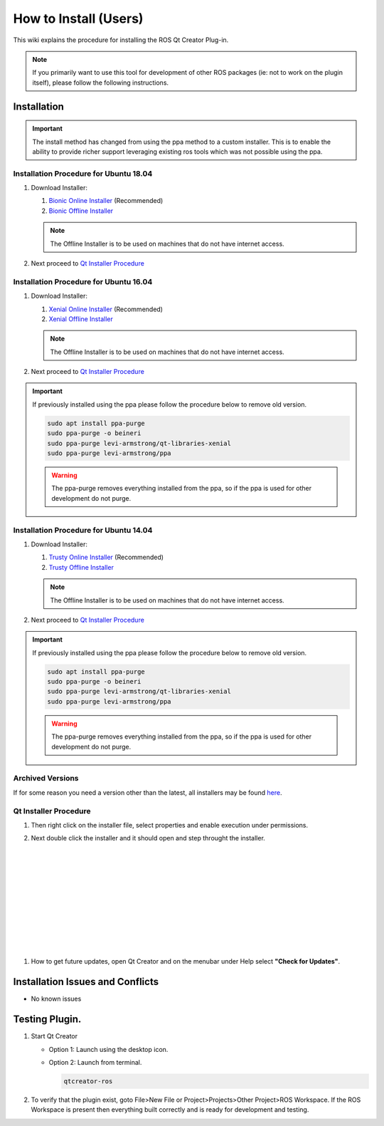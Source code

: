 How to Install (Users)
======================
This wiki explains the procedure for installing the ROS Qt Creator Plug-in.

.. Note:: If you primarily want to use this tool for development of other ROS packages (ie: not to work on the plugin itself), please follow the following instructions.

Installation
------------

.. Important::

   The install method has changed from using the ppa method to a custom installer. This is to enable the ability to provide richer support leveraging existing ros tools which was not possible using the ppa.

Installation Procedure for Ubuntu 18.04
~~~~~~~~~~~~~~~~~~~~~~~~~~~~~~~~~~~~~~~

#. Download Installer:

   #. `Bionic Online Installer <https://qtcreator-ros.datasys.swri.edu/downloads/installers/bionic/qtcreator-ros-bionic-latest-online-installer.run>`_ (Recommended)

   #. `Bionic Offline Installer <https://qtcreator-ros.datasys.swri.edu/downloads/installers/bionic/qtcreator-ros-bionic-latest-offline-installer.run>`_

   .. Note::

      The Offline Installer is to be used on machines that do not have internet access.

#. Next proceed to `Qt Installer Procedure`_

Installation Procedure for Ubuntu 16.04
~~~~~~~~~~~~~~~~~~~~~~~~~~~~~~~~~~~~~~~

#. Download Installer:

   #. `Xenial Online Installer <https://qtcreator-ros.datasys.swri.edu/downloads/installers/xenial/qtcreator-ros-xenial-latest-online-installer.run>`_ (Recommended)

   #. `Xenial Offline Installer <https://qtcreator-ros.datasys.swri.edu/downloads/installers/xenial/qtcreator-ros-xenial-latest-offline-installer.run>`_

   .. Note::

      The Offline Installer is to be used on machines that do not have internet access.

#. Next proceed to `Qt Installer Procedure`_


.. Important::

   If previously installed using the ppa please follow the procedure below to remove old version.

   .. code-block:: bash

      sudo apt install ppa-purge
      sudo ppa-purge -o beineri
      sudo ppa-purge levi-armstrong/qt-libraries-xenial
      sudo ppa-purge levi-armstrong/ppa

   .. Warning::

      The ppa-purge removes everything installed from the ppa, so if the ppa is used for other development do not purge.


Installation Procedure for Ubuntu 14.04
~~~~~~~~~~~~~~~~~~~~~~~~~~~~~~~~~~~~~~~

#. Download Installer:

   #. `Trusty Online Installer <https://qtcreator-ros.datasys.swri.edu/downloads/installers/trusty/qtcreator-ros-trusty-latest-online-installer.run>`_ (Recommended)

   #. `Trusty Offline Installer <https://qtcreator-ros.datasys.swri.edu/downloads/installers/trusty/qtcreator-ros-trusty-latest-offline-installer.run>`_

   .. Note::

      The Offline Installer is to be used on machines that do not have internet access.

#. Next proceed to `Qt Installer Procedure`_

.. Important::

   If previously installed using the ppa please follow the procedure below to remove old version.

   .. code-block:: bash

      sudo apt install ppa-purge
      sudo ppa-purge -o beineri
      sudo ppa-purge levi-armstrong/qt-libraries-xenial
      sudo ppa-purge levi-armstrong/ppa

   .. Warning::

      The ppa-purge removes everything installed from the ppa, so if the ppa is used for other development do not purge.

Archived Versions
~~~~~~~~~~~~~~~~~

If for some reason you need a version other than the latest, all installers may be found `here <https://qtcreator-ros.datasys.swri.edu/downloads/installers/>`_.


Qt Installer Procedure
~~~~~~~~~~~~~~~~~~~~~~

#. Then right click on the installer file, select properties and enable execution under permissions.

#. Next double click the installer and it should open and step throught the installer.


   .. image:: ../_static/installer_page_1.png

|

   .. image:: ../_static/installer_page_2.png

|

   .. image:: ../_static/installer_page_3.png

|

   .. image:: ../_static/installer_page_4.png

|

   .. image:: ../_static/installer_page_5.png

|

   .. image:: ../_static/installer_page_6.png

|

   .. image:: ../_static/installer_page_7.png

|

#. How to get future updates, open Qt Creator and on the menubar under Help select **"Check for Updates"**.

   .. image:: ../_static/get_updates.png


Installation Issues and Conflicts
---------------------------------

* No known issues

Testing Plugin.
---------------

#. Start Qt Creator

   * Option 1: Launch using the desktop icon.
   * Option 2: Launch from terminal.

     .. code-block:: bash

        qtcreator-ros

#. To verify that the plugin exist, goto File>New File or Project>Projects>Other Project>ROS Workspace. If the ROS Workspace is present then everything built correctly and is ready for development and testing.
